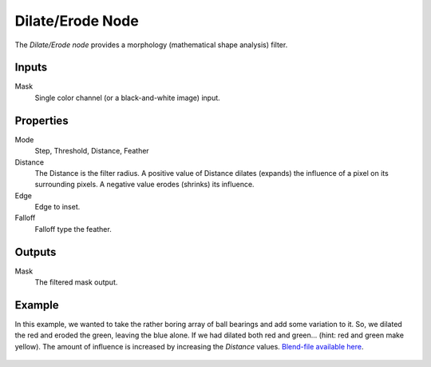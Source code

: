 .. index:: Compositor Nodes; Dilate/Erode
.. _bpy.types.CompositorNodeDilateErode:

*****************
Dilate/Erode Node
*****************

.. figure:: /images/compositing_node-types_CompositorNodeDilateErode.webp
   :align: right
   :alt: Dilate/Erode Node.

The *Dilate/Erode node* provides a morphology (mathematical shape analysis) filter.


Inputs
======

Mask
   Single color channel (or a black-and-white image) input.


Properties
==========

Mode
   Step, Threshold, Distance, Feather
Distance
   The Distance is the filter radius.
   A positive value of Distance dilates (expands) the influence of a pixel on its surrounding pixels.
   A negative value erodes (shrinks) its influence.
Edge
   Edge to inset.

   .. TODO2.8 Explain.
Falloff
   Falloff type the feather.

   .. TODO2.8 Explain.


Outputs
=======

Mask
   The filtered mask output.


Example
=======

In this example, we wanted to take the rather boring array of ball bearings and
add some variation to it. So, we dilated the red and eroded the green, leaving the blue alone.
If we had dilated both red and green... (hint: red and green make yellow).
The amount of influence is increased by increasing the *Distance* values.
`Blend-file available here <https://wiki.blender.org/uploads/5/51/Derotest.blend>`__.

.. figure:: /images/compositing_types_filter_dilate-erode_example.png
